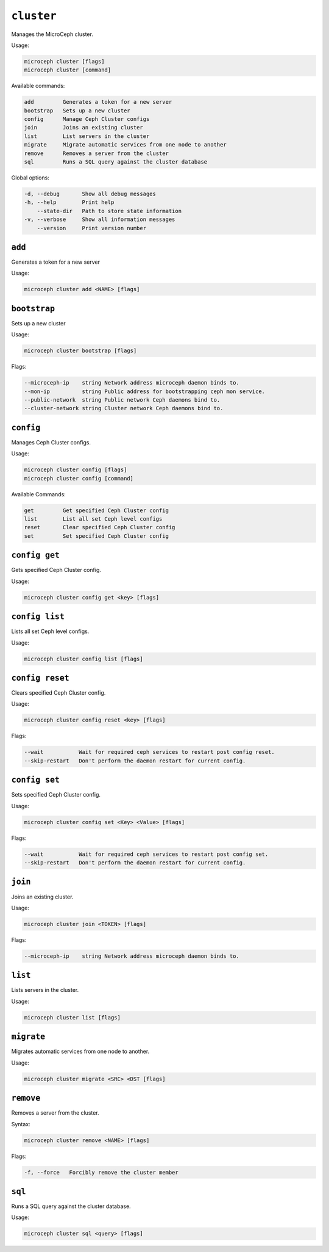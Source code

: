===========
``cluster``
===========

Manages the MicroCeph cluster.

Usage:

.. code-block:: none

   microceph cluster [flags]
   microceph cluster [command]

Available commands:

.. code-block:: none

   add         Generates a token for a new server
   bootstrap   Sets up a new cluster
   config      Manage Ceph Cluster configs
   join        Joins an existing cluster
   list        List servers in the cluster
   migrate     Migrate automatic services from one node to another
   remove      Removes a server from the cluster
   sql         Runs a SQL query against the cluster database


Global options:

.. code-block:: none

   -d, --debug       Show all debug messages
   -h, --help        Print help
       --state-dir   Path to store state information
   -v, --verbose     Show all information messages
       --version     Print version number

``add``
-------

Generates a token for a new server

Usage:

.. code-block:: none

   microceph cluster add <NAME> [flags]


``bootstrap``
-------------

Sets up a new cluster

Usage:

.. code-block:: none

   microceph cluster bootstrap [flags]

Flags:

.. code-block:: none

   --microceph-ip    string Network address microceph daemon binds to.
   --mon-ip          string Public address for bootstrapping ceph mon service.
   --public-network  string Public network Ceph daemons bind to.
   --cluster-network string Cluster network Ceph daemons bind to.

``config``
----------

Manages Ceph Cluster configs.

Usage:

.. code-block:: none

   microceph cluster config [flags]
   microceph cluster config [command]

Available Commands:

.. code-block:: none

   get         Get specified Ceph Cluster config
   list        List all set Ceph level configs
   reset       Clear specified Ceph Cluster config
   set         Set specified Ceph Cluster config


``config get``
--------------

Gets specified Ceph Cluster config.

Usage:

.. code-block:: none

   microceph cluster config get <key> [flags]


``config list``
---------------

Lists all set Ceph level configs.

Usage:

.. code-block:: none

   microceph cluster config list [flags]


``config reset``
----------------

Clears specified Ceph Cluster config.

Usage:

.. code-block:: none

   microceph cluster config reset <key> [flags]

Flags:

.. code-block:: none

   --wait           Wait for required ceph services to restart post config reset.
   --skip-restart   Don't perform the daemon restart for current config.


``config set``
--------------

Sets specified Ceph Cluster config.

Usage:

.. code-block:: none

   microceph cluster config set <Key> <Value> [flags]


Flags:

.. code-block:: none

   --wait           Wait for required ceph services to restart post config set.
   --skip-restart   Don't perform the daemon restart for current config.


``join``
--------

Joins an existing cluster.

Usage:

.. code-block:: none

   microceph cluster join <TOKEN> [flags]

Flags:

.. code-block:: none

   --microceph-ip    string Network address microceph daemon binds to.


``list``
--------

Lists servers in the cluster.

Usage:

.. code-block:: none

   microceph cluster list [flags]


``migrate``
-----------

Migrates automatic services from one node to another.

Usage:

.. code-block:: none

   microceph cluster migrate <SRC> <DST [flags]


``remove``
----------

Removes a server from the cluster.

Syntax:

.. code-block:: none

   microceph cluster remove <NAME> [flags]


Flags:

.. code-block:: none

   -f, --force   Forcibly remove the cluster member


``sql``
-------

Runs a SQL query against the cluster database.

Usage:

.. code-block:: none

   microceph cluster sql <query> [flags]
